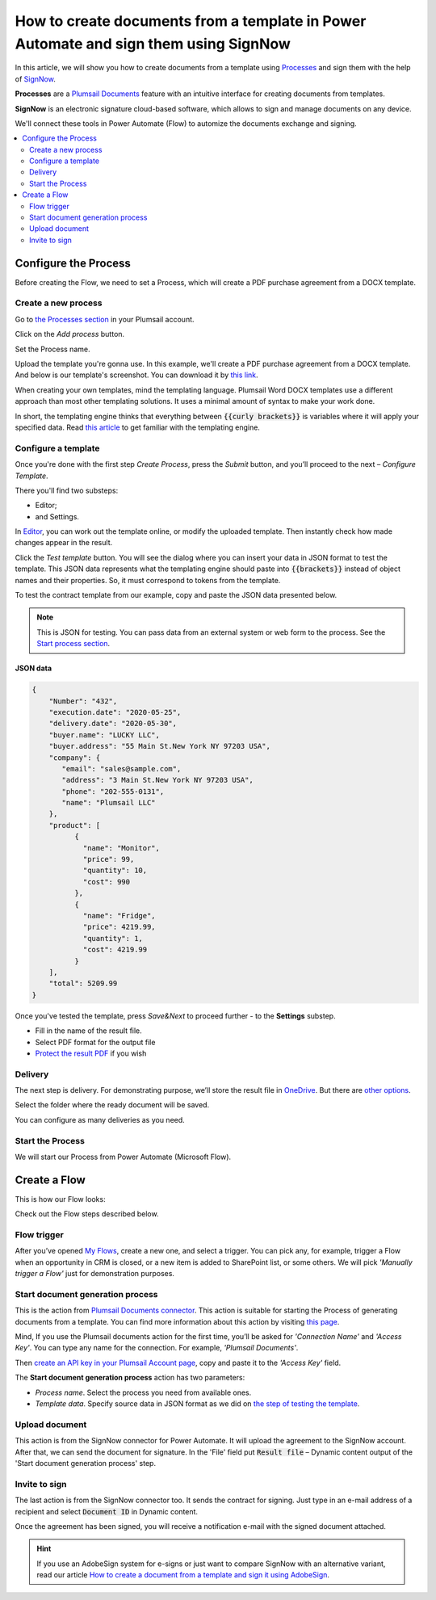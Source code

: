 .. title:: Generate PDF agreements from a template and send them for e-signature with SignNow in Flows

.. meta::
   :description: Automate your document generation and signing with SignNow in Power Automate (Microsoft Flow), Azure Logic Apps, and PowerApps


How to create documents from a template in Power Automate and sign them using SignNow
#####################################################################################

In this article, we will show you how to create documents from a template using `Processes <../../../user-guide/processes/index.html>`_ and sign them with the help of `SignNow <https://www.signnow.com/>`_.

**Processes** are a `Plumsail Documents <https://plumsail.com/documents/>`_ feature with an intuitive interface for creating documents from templates.

**SignNow** is an electronic signature cloud-based software, which allows to sign and manage documents on any device.

We'll connect these tools in Power Automate (Flow) to automize the documents exchange and signing.

.. contents::
    :local:
    :depth: 2

Configure the Process
---------------------

Before creating the Flow, we need to set a Process, which will create a PDF purchase agreement from a DOCX template.

Create a new process
~~~~~~~~~~~~~~~~~~~~

Go to `the Processes section <https://account.plumsail.com/documents/processes>`_ in your Plumsail account. 

Click on the *Add process* button.

.. image:: ../../../_static/img/user-guide/processes/how-tos/add-process-button.png
    :alt: add process button

Set the Process name. 

.. image:: ../../../_static/img/flow/how-tos/purchase-agreements-process.png
    :alt: create a new process

Upload the template you're gonna use. In this example, we'll create a PDF purchase agreement from a DOCX template. And below is our template's screenshot. You can download it by `this link <../../../_static/files/flow/how-tos/CONTRACT_TEMPLATE.docx>`_.

.. image:: ../../../_static/img/flow/how-tos/agreement-template.png
    :alt: Agreement DOCX template

When creating your own templates, mind the templating language. Plumsail Word DOCX templates use a different approach than most other templating solutions. It uses a minimal amount of syntax to make your work done.

In short, the templating engine thinks that everything between :code:`{{curly brackets}}` is variables where it will apply your specified data. 
Read `this article <../../../document-generation/docx/how-it-works.html>`_ to get familiar with the templating engine.

Configure a template
~~~~~~~~~~~~~~~~~~~~

Once you're done with the first step *Create Process*, press the *Submit* button, and you’ll proceed to the next – *Configure Template*. 

There you'll find two substeps:

- Editor;
- and Settings.

In `Editor <../../../user-guide/processes/online-editor.html>`_, you can work out the template online, or modify the uploaded template. Then instantly check how made changes appear in the result. 

Click the *Test template* button. You will see the dialog where you can insert your data in JSON format to test the template. This JSON data represents what the templating engine should paste into :code:`{{brackets}}` instead of object names and their properties. So, it must correspond to tokens from the template. 

.. image:: ../../../_static/img/flow/how-tos/test-template-sign-now.png
    :alt: test template

To test the contract template from our example, copy and paste the JSON data presented below.

.. note:: This is JSON for testing. You can pass data from an external system or web form to the process. See the `Start process section <#start-process>`_. 

JSON data
*********

.. code:: json

    {
        "Number": "432",
        "execution.date": "2020-05-25",
        "delivery.date": "2020-05-30",
        "buyer.name": "LUCKY LLC",
        "buyer.address": "55 Main St.New York NY 97203 USA",
        "company": {
           "email": "sales@sample.com",
           "address": "3 Main St.New York NY 97203 USA",
           "phone": "202-555-0131",
           "name": "Plumsail LLC"
        },
        "product": [
              {
                "name": "Monitor",
                "price": 99,
                "quantity": 10,
                "cost": 990
              },
              {
                "name": "Fridge",
                "price": 4219.99,
                "quantity": 1,
                "cost": 4219.99
              }
        ],
        "total": 5209.99
    }


Once you've tested the template, press *Save&Next* to proceed further - to the **Settings** substep.

- Fill in the name of the result file.
- Select PDF format for the output file
- `Protect the result PDF <../configure-settings.html#add-watermark>`_ if you wish

.. image:: ../../../_static/img/flow/how-tos/configure-template-signNow.png
    :alt: Configure template

Delivery
~~~~~~~~

The next step is delivery. For demonstrating purpose, we’ll store the result file in `OneDrive <../../../user-guide/processes/deliveries/one-drive.html>`_. But there are `other options <../../../user-guide/processes/create-delivery.html>`_.

Select the folder where the ready document will be saved. 

.. image:: ../../../_static/img/flow/how-tos/onedrive-signnow.png
    :alt: onedrive-delivery

You can configure as many deliveries as you need.

Start the Process
~~~~~~~~~~~~~~~~~
We will start our Process from Power Automate (Microsoft Flow). 

Create a Flow
-------------
This is how our Flow looks:

.. image:: ../../../_static/img/flow/how-tos/signnow-flow.png
    :alt: Create an agreement and sign with SignNow flow

Check out the Flow steps described below.

Flow trigger
~~~~~~~~~~~~

After you’ve opened `My Flows <https://emea.flow.microsoft.com/manage/flows>`_, create a new one, and select a trigger. You can pick any, for example, trigger a Flow when an opportunity in CRM is closed, or a new item is added to SharePoint list, or some others. We will pick *'Manually trigger a Flow'* just for demonstration purposes.

Start document generation process
~~~~~~~~~~~~~~~~~~~~~~~~~~~~~~~~~
This is the action from `Plumsail Documents connector <../../../getting-started/use-from-flow.html>`_. This action is suitable for starting the Process of generating documents from a template. You can find more information about this action by visiting `this page <../../../flow/actions/document-processing.html#start-document-generation-process>`_.

Mind, If you use the Plumsail documents action for the first time, you’ll be asked for *'Connection Name'* and *'Access Key'*. You can type any name for the connection. For example, *'Plumsail Documents'*.

Then `create an API key in your Plumsail Account page <https://account.plumsail.com/documents/api-keys>`_, copy and paste it to the *'Access Key'* field.

The **Start document generation process** action has two parameters:

.. image:: ../../../_static/img/user-guide/processes/how-tos/start-generation-docs-action.png
    :alt: start generation documents action

- *Process name*. Select the process you need from available ones. 
- *Template data*. Specify source data in JSON format as we did on `the step of testing the template <../../../flow/how-tos/documents/create-document-from-template-and-SignNow-processes.html#json-data>`_. 


.. image:: ../../../_static/img/flow/how-tos/template-data-signnow.png
    :alt: Template data

Upload document
~~~~~~~~~~~~~~~

This action is from the SignNow connector for Power Automate. It will upload the agreement to the SignNow account. After that, we can send the document for signature. In the 'File' field put :code:`Result file` – Dynamic content output of the 'Start document generation process' step.

.. image:: ../../../_static/img/flow/how-tos/upload_doc_sn.png
    :alt: Upload document action

Invite to sign
~~~~~~~~~~~~~~
The last action is from the SignNow connector too. It sends the contract for signing. Just type in an e-mail address of a recipient and select :code:`Document ID` in Dynamic content.

.. image:: ../../../_static/img/flow/how-tos/invite_to_sign.png
    :alt: invite_to_sign

Once the agreement has been signed, you will receive a notification e-mail with the signed document attached. 

.. image:: ../../../_static/img/flow/how-tos/notification_sn.png
    :alt: email notification cotract was signed


.. hint:: If you use an AdobeSign system for e-signs or just want to compare SignNow with an alternative variant, read our article `How to create a document from a template and sign it using AdobeSign <./create-document-from-template-and-sign-abobesign.html>`_.